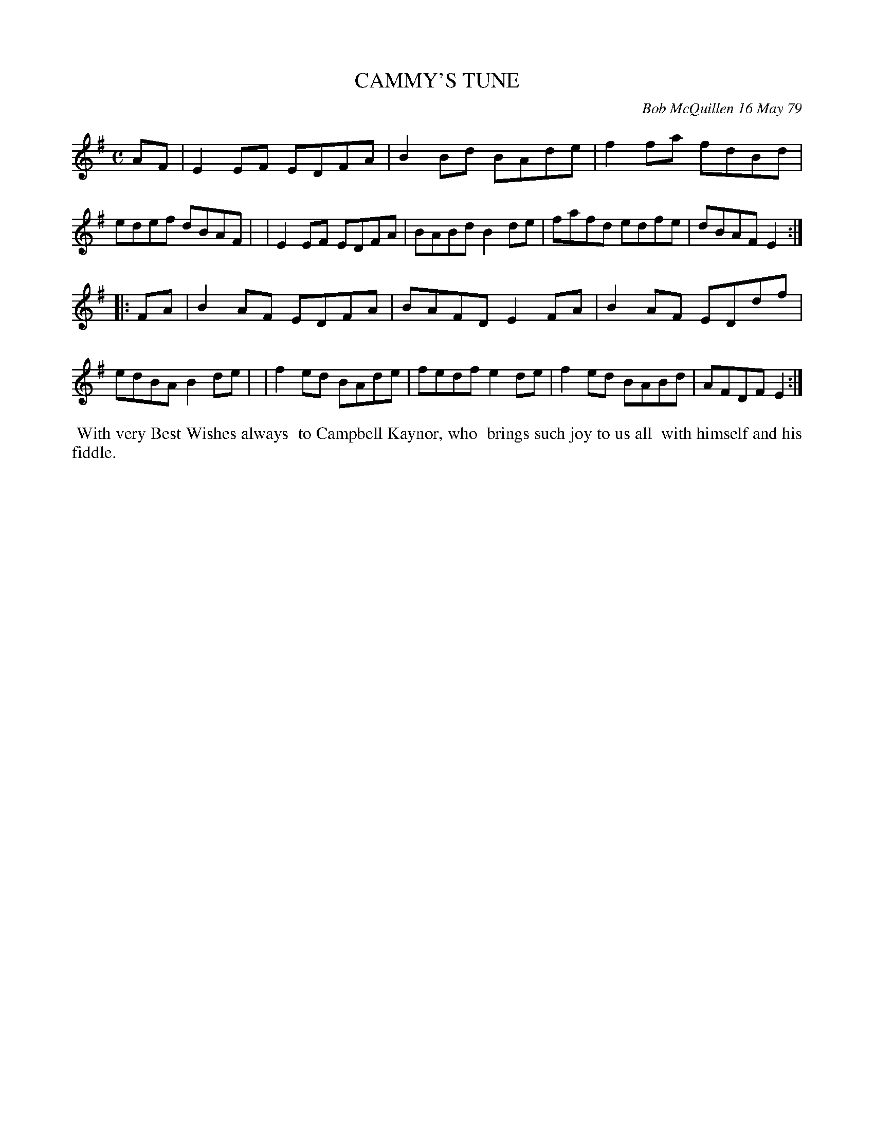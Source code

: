 X: 04013
T: CAMMY'S TUNE
C: Bob McQuillen 16 May 79
B: Bob's Note Book 04 #13
%R: reel
Z: 2020 John Chambers <jc:trillian.mit.edu>
M: C
L: 1/8
K: Em
AF \
| E2EF EDFA | B2Bd BAde | f2fa fdBd | edef dBAF |\
| E2EF EDFA | BABd B2de | fafd edfe | dBAF E2 :|
|: FA \
| B2AF EDFA | BAFD E2FA | B2AF EDdf | edBA B2de |\
| f2ed BAde | fedf e2de | f2ed BABd | AFDF E2 :|
%%begintext align
%% With very Best Wishes always
%% to Campbell Kaynor, who
%% brings such joy to us all
%% with himself and his fiddle.
%%endtext
